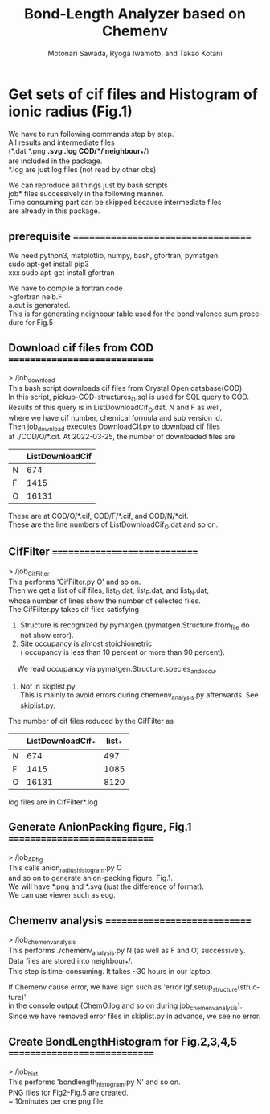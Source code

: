 # -*- Mode: org ; Coding: utf-8-unix -*-
#+TITLE: Bond-Length Analyzer based on Chemenv
#+AUTHOR: Motonari Sawada, Ryoga Iwamoto, and Takao Kotani 
#+email: takaokotani@gmail.com
#+LANGUAGE: en
#+STARTUP: showall
#+OPTIONS: \n:t

* Get sets of cif files and Histogram of ionic radius (Fig.1)

We have to run following commands step by step.
All results and intermediate files 
(*.dat *.png *.svg *.log COD/*/*  neighbour_*/*) 
are included in the package. 
*.log are just log files (not read by other obs).

We can reproduce all things just by bash scripts
job* files successively in the following manner.
Time consuming part can be skipped because intermediate files 
are already in this package.


** prerequisite ===================================
We need python3, matplotlib, numpy, bash, gfortran, pymatgen.
sudo apt-get install pip3
xxx sudo apt-get install gfortran


We have to compile a fortran code
>gfortran neib.F
 a.out is generated. 
 This is for generating neighbour table used for the bond valence sum procedure for Fig.5


** Download cif files from COD =============================
>./job_download
This bash script downloads cif files from Crystal Open database(COD).
In this script, pickup-COD-structures_O.sql is used for SQL query to COD.
Results of this query is in ListDownloadCif_O.dat, N and F as well,
where we have cif number, chemical formula and sub version id.
Then job_download executes DownloadCif.py to download cif files 
at ./COD/O/*.cif. At 2022-03-25, the number of downloaded files are 
|   | ListDownloadCif |
|---+-----------------|
| N |             674 |
| F |            1415 |
| O |           16131 |
These are at COD/O/*.cif, COD/F/*.cif, and COD/N/*cif.
These are the line numbers of ListDownloadCif_O.dat and so on.


** CifFilter =============================
>./job_CifFilter
This performs 'CifFilter.py O' and so on.
Then we get a list of cif files, list_O.dat, list_F.dat, and list_N.dat,
whose number of lines show the number of selected files.
The CifFilter.py takes cif files satisfying
 1. Structure is recognized by pymatgen (pymatgen.Structure.from_file do not show error).
 2. Site occupancy is almost stoichiometric 
    ( occupancy is less than 10 percent or more than 90 percent). 
　  We read occupancy via pymatgen.Structure.species_and_occu.
 3. Not in skiplist.py 
    This is mainly to avoid errors during chemenv_analysis.py afterwards. See skiplist.py. 

The number of cif files reduced by the CifFilter as
|   | ListDownloadCif_* | list_* |
|---+-------------------+--------|
| N |               674 |    497 |
| F |              1415 |   1085 |
| O |             16131 |   8120 |

log files are in CifFilter*.log


** Generate AnionPacking figure, Fig.1  =============================
>./job_APfig
  This calls anion_radius_histogram.py O
  and so on to generate anion-packing figure, Fig.1.
  We will have *.png and *.svg (just the difference of format).
We can use viewer such as eog.


** Chemenv analysis  =============================
>./job_chemenv_analysis
 This performs ./chemenv_analysis.py N (as well as F and O) successively. 
 Data files are stored into neighbour_*/.
 This step is time-consuming. It takes ~30 hours in our laptop.

If Chemenv cause error, we have sign such as 'error lgf.setup_structure(structure)'
in the console output (ChemO.log and so on during job_chemenv_analysis).
Since we have removed error files in skiplist.py in advance, we see no error.


** Create BondLengthHistogram for Fig.2,3,4,5  =============================
>./job_hist
 This performs 'bondlength_histogram.py N' and so on.
 PNG files for Fig2-Fig.5 are created.
 ~ 10minutes per one png file.
